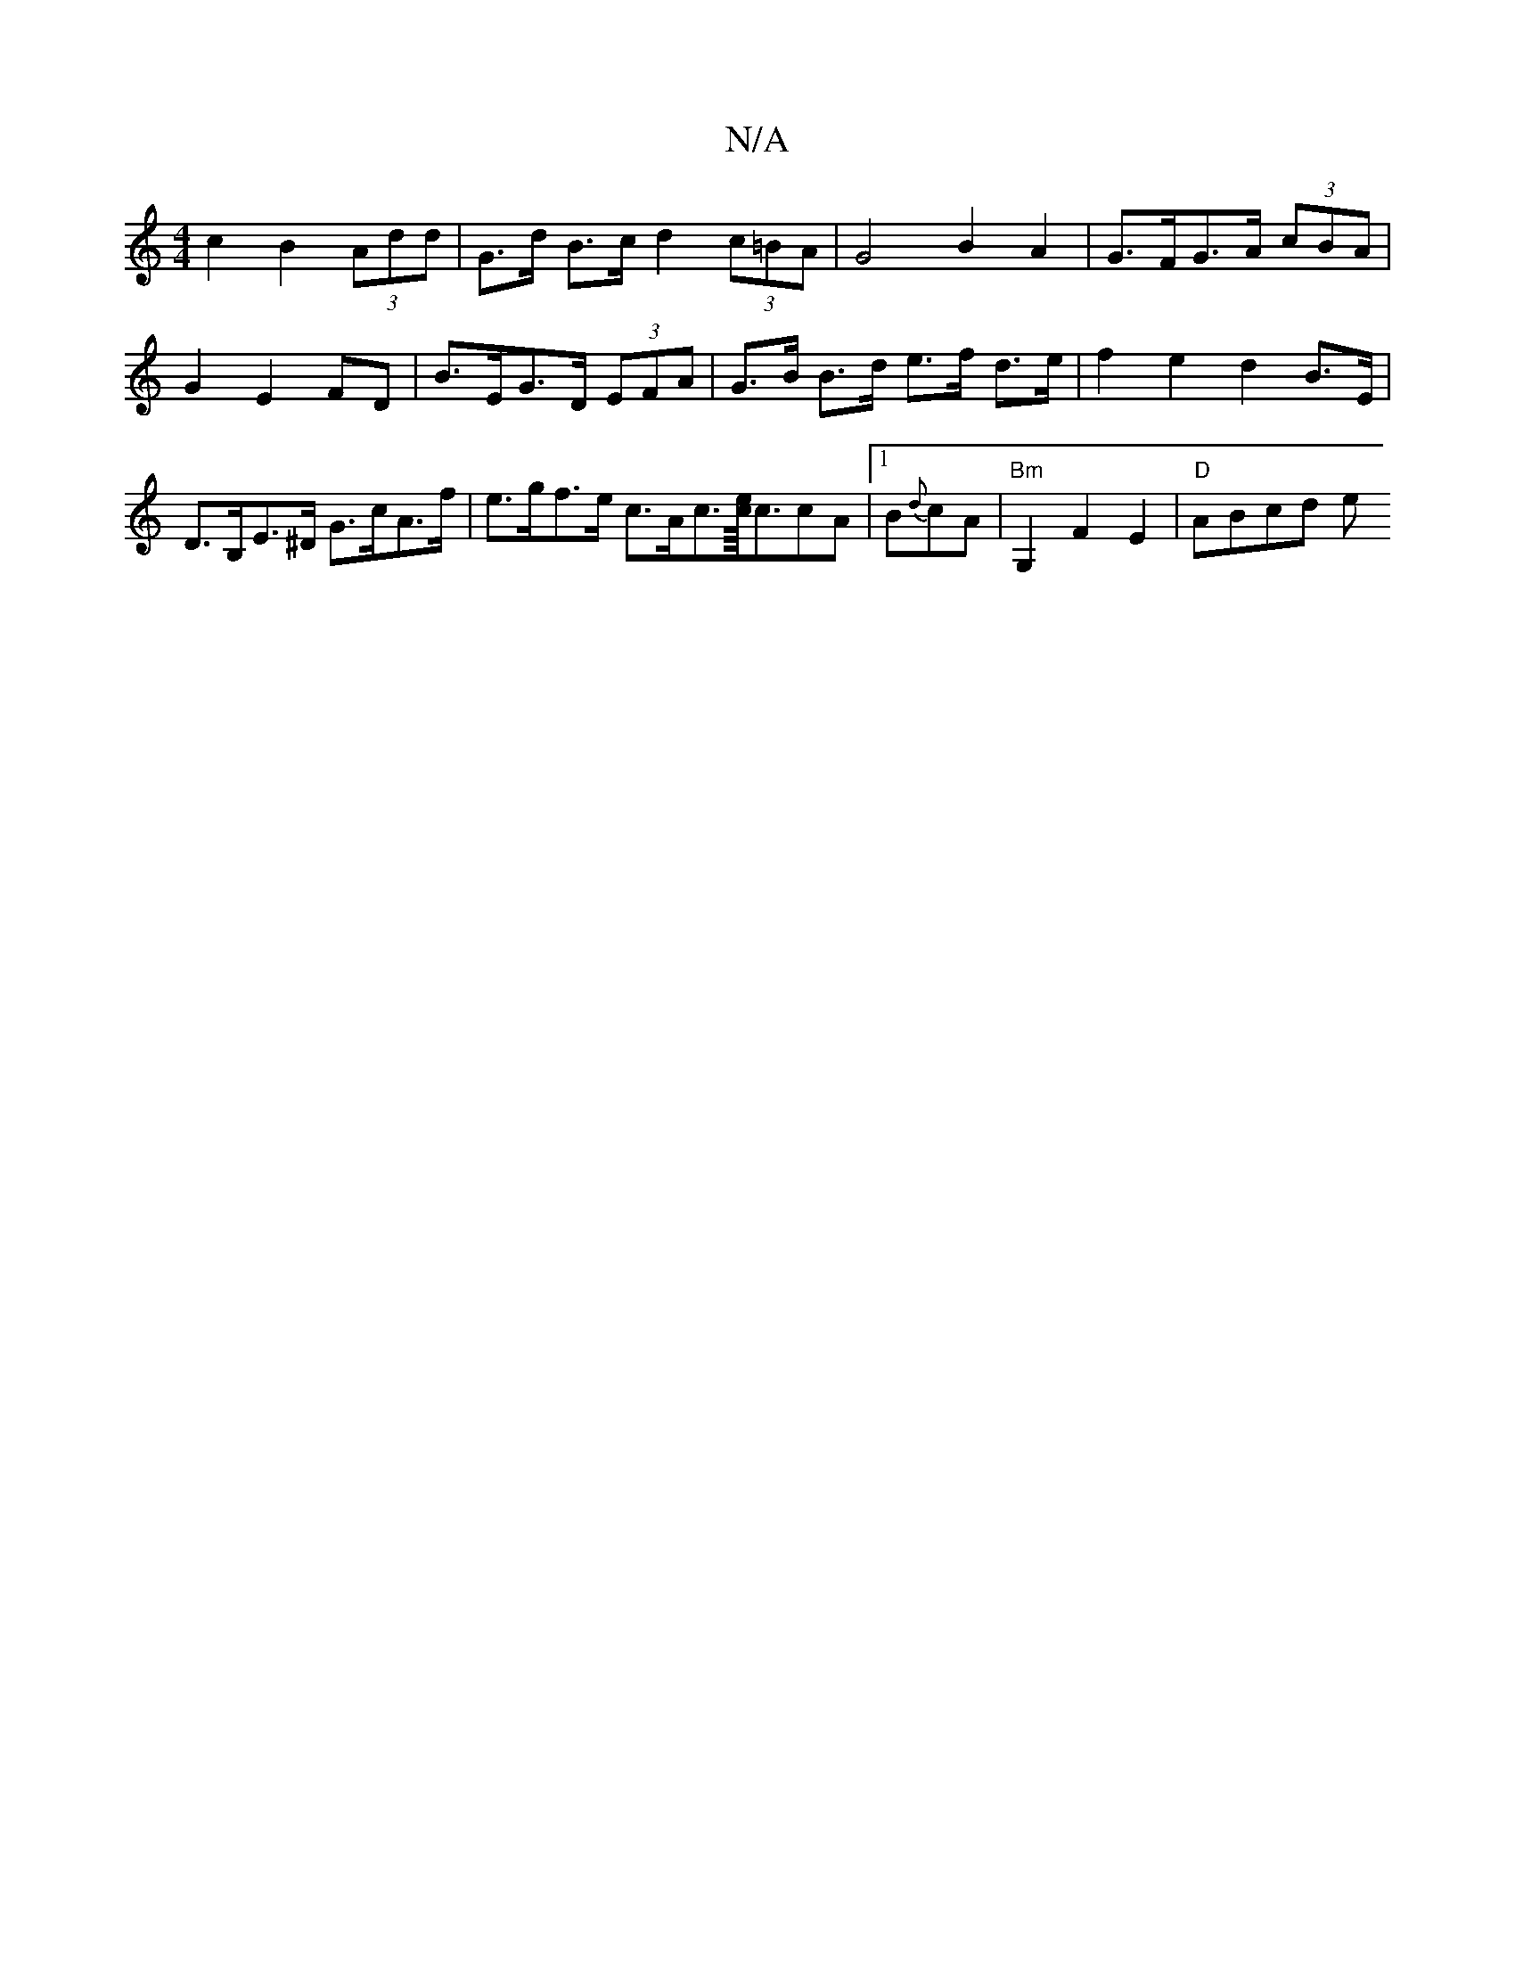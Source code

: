 X:1
T:N/A
M:4/4
R:N/A
K:Cmajor
c2 B2 (3Add | G>d B>c d2 (3c=BA | G4 B2 A2 | G>FG>A (3cBA | G2 E2 FD | B>EG>D (3EFA | G>B B>d e>f d>e | f2 e2 d2 B>E | D>B,E>^D G>cA>f |e>gf>e c>Ac>[ec/2]<ccA | u[1 B{d}cA | "Bm" G,2 F2 E2 | "D"ABcd e